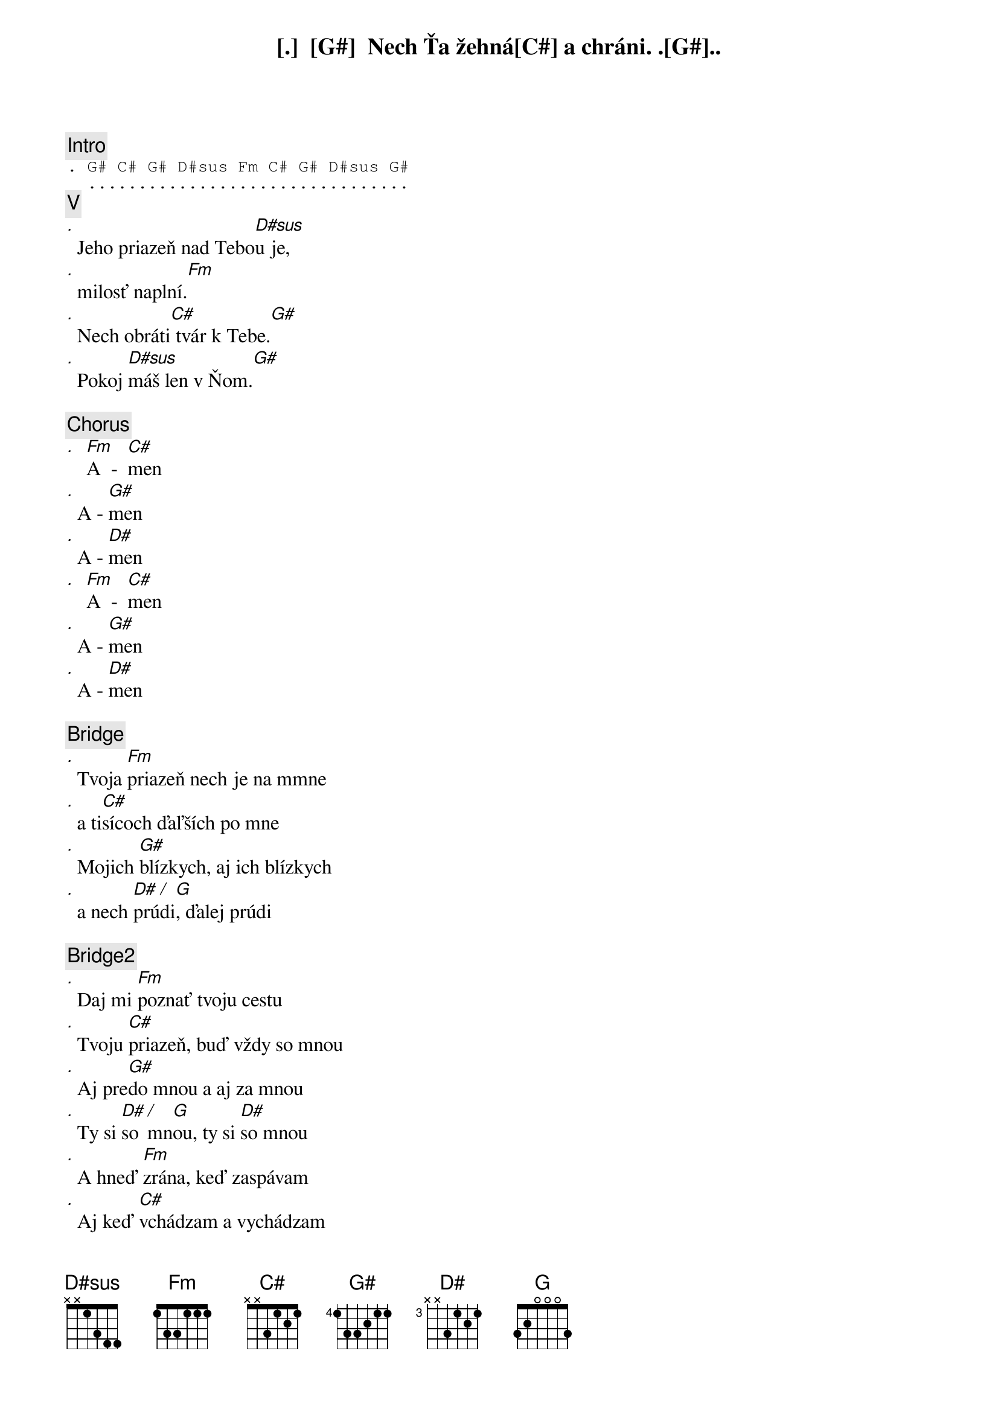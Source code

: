[Intro]
. G# C# G# D#sus Fm C# G# D#sus G#
  ................................

[V]
. G#             C#          G#
    Nech Ťa žehná a chráni. ...
.                      D#sus
  Jeho priazeň nad Tebou je,
.                Fm
  milosť naplní.
.            C#           G#
  Nech obráti tvár k Tebe.
.       D#sus         G#
  Pokoj máš len v Ňom. 

[Chorus]
. Fm    C#
  A  -  men
.     G#
  A - men
.     D#
  A - men
. Fm    C#
  A  -  men
.     G#
  A - men
.     D#
  A - men

[Bridge]
.       Fm 
  Tvoja priazeň nech je na mmne
.     C#
  a tisícoch ďaľších po mne
.        G#
  Mojich blízkych, aj ich blízkych
.        D# / G 
  a nech prúdi, ďalej prúdi

[Bridge2]
.        Fm
  Daj mi poznať tvoju cestu
.       C#
  Tvoju priazeň, buď vždy so mnou
.       G#
  Aj predo mnou a aj za mnou
.       D# / G         D#
  Ty si so mnou, ty si so mnou
.        Fm
  A hneď zrána, keď zaspávam
.        C#
  Aj keď vchádzam a vychádzam
.           G#
  V ťažkých chvíľach, aj v radosti
.       D# / G         D#
  Ty si so mnou, ty si so mnou
.       Fm             
  Ty si so mnou, ty si so mnou
.       C#             
  Ty si so mnou, ty si so mnou
.        G#                      #D7
  Navždy so mnou, navždy so mnou ...
